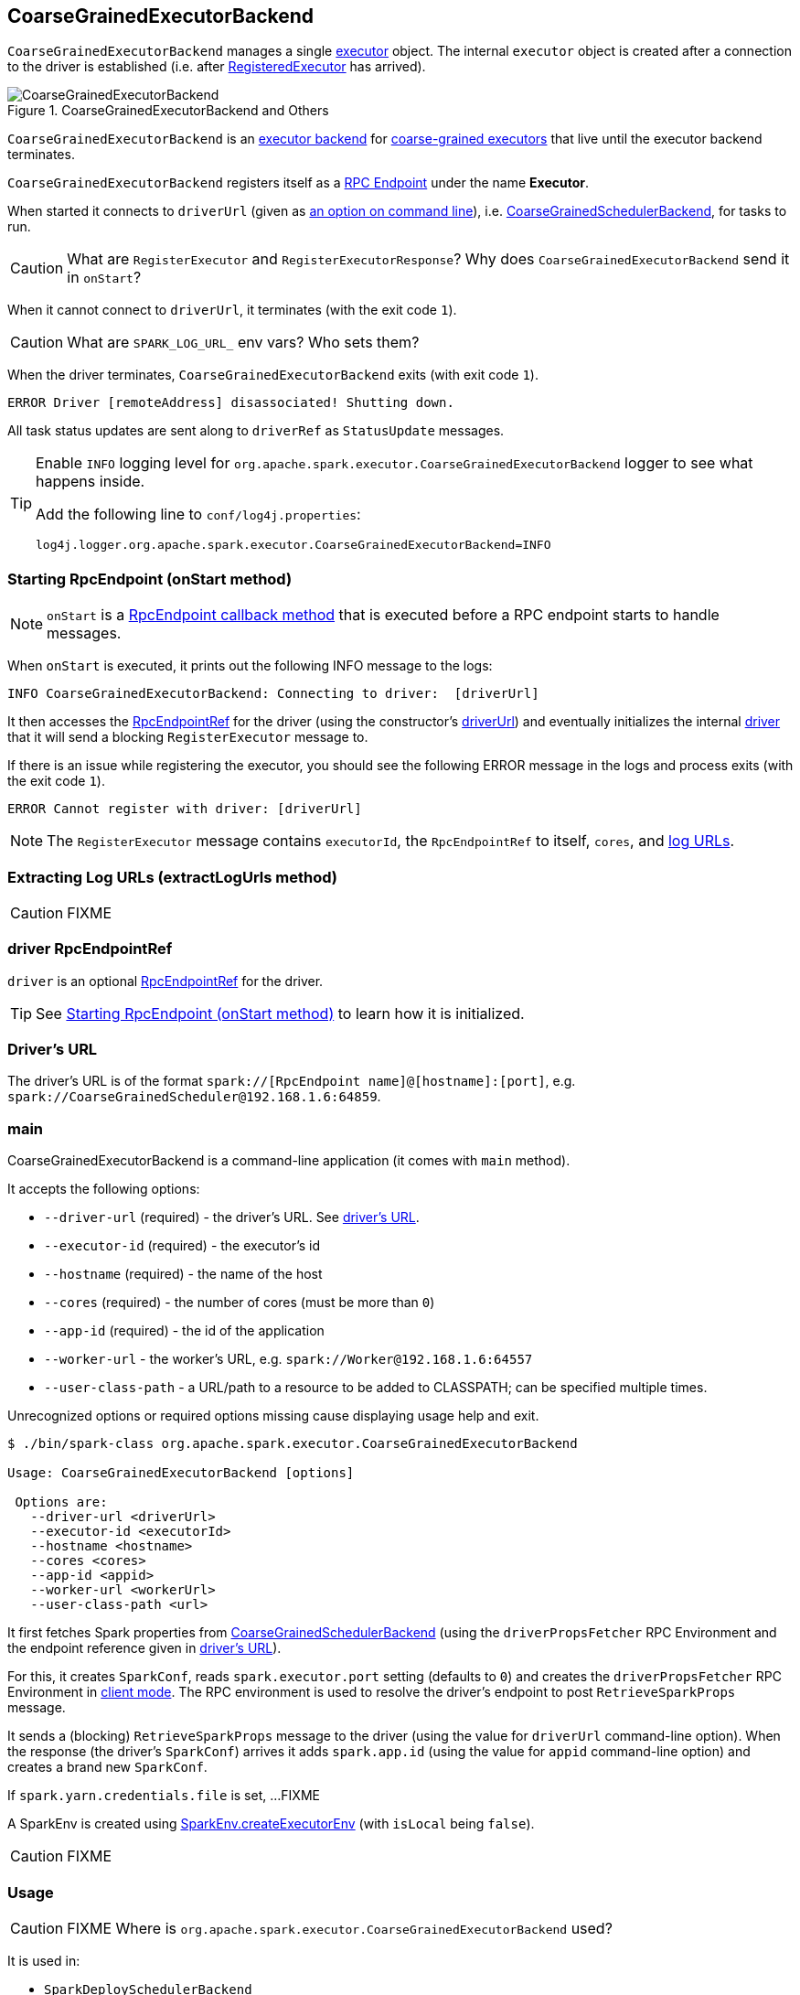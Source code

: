 == CoarseGrainedExecutorBackend

`CoarseGrainedExecutorBackend` manages a single link:spark-executor.adoc[executor] object. The internal `executor` object is created after a connection to the driver is established (i.e. after <<RegisteredExecutor, RegisteredExecutor>> has arrived).

.CoarseGrainedExecutorBackend and Others
image::images/CoarseGrainedExecutorBackend.png[align="center"]

`CoarseGrainedExecutorBackend` is an link:spark-executor-backends.adoc[executor backend] for link:spark-executor.adoc#coarse-grained-executor[coarse-grained executors] that live until the executor backend terminates.

`CoarseGrainedExecutorBackend` registers itself as a link:spark-rpc.adoc#rpcendpoint[RPC Endpoint] under the name *Executor*.

When started it connects to `driverUrl` (given as <<main, an option on command line>>), i.e.  link:spark-scheduler-backends-coarse-grained.adoc[CoarseGrainedSchedulerBackend], for tasks to run.

CAUTION: What are `RegisterExecutor` and `RegisterExecutorResponse`? Why does `CoarseGrainedExecutorBackend` send it in `onStart`?

When it cannot connect to `driverUrl`, it terminates (with the exit code `1`).

CAUTION: What are `SPARK_LOG_URL_` env vars? Who sets them?

When the driver terminates, `CoarseGrainedExecutorBackend` exits (with exit code `1`).

```
ERROR Driver [remoteAddress] disassociated! Shutting down.
```

All task status updates are sent along to `driverRef` as `StatusUpdate` messages.

[TIP]
====
Enable `INFO` logging level for `org.apache.spark.executor.CoarseGrainedExecutorBackend` logger to see what happens inside.

Add the following line to `conf/log4j.properties`:

```
log4j.logger.org.apache.spark.executor.CoarseGrainedExecutorBackend=INFO
```
====

=== [[onStart]] Starting RpcEndpoint (onStart method)

NOTE: `onStart` is a link:spark-rpc.adoc[RpcEndpoint callback method] that is executed before a RPC endpoint starts to handle messages.

When `onStart` is executed, it prints out the following INFO message to the logs:

```
INFO CoarseGrainedExecutorBackend: Connecting to driver:  [driverUrl]
```

It then accesses the link:spark-rpc.adoc#RpcEndpointRef[RpcEndpointRef] for the driver (using the constructor's <<driverUrl, driverUrl>>) and eventually initializes the internal <<driver, driver>> that it will send a blocking `RegisterExecutor` message to.

If there is an issue while registering the executor, you should see the following ERROR message in the logs and process exits (with the exit code `1`).

```
ERROR Cannot register with driver: [driverUrl]
```

NOTE: The `RegisterExecutor` message contains `executorId`, the `RpcEndpointRef` to itself, `cores`, and <<extractLogUrls, log URLs>>.

=== [[extractLogUrls]] Extracting Log URLs (extractLogUrls method)

CAUTION: FIXME

=== [[driver]] driver RpcEndpointRef

`driver` is an optional link:spark-rpc.adoc#RpcEndpointRef[RpcEndpointRef] for the driver.

TIP: See <<onStart, Starting RpcEndpoint (onStart method)>> to learn how it is initialized.

=== [[driverURL]] Driver's URL

The driver's URL is of the format `spark://[RpcEndpoint name]@[hostname]:[port]`, e.g. `spark://CoarseGrainedScheduler@192.168.1.6:64859`.

=== [[main]] main

CoarseGrainedExecutorBackend is a command-line application (it comes with `main` method).

It accepts the following options:

* `--driver-url` (required) - the driver's URL. See <<driverURL, driver's URL>>.

[[executor-id]]
* `--executor-id` (required) - the executor's id
* `--hostname` (required) - the name of the host
* `--cores` (required) - the number of cores (must be more than `0`)
* `--app-id` (required) - the id of the application
* `--worker-url` - the worker's URL, e.g. `spark://Worker@192.168.1.6:64557`
* `--user-class-path` - a URL/path to a resource to be added to CLASSPATH; can be specified multiple times.

Unrecognized options or required options missing cause displaying usage help and exit.

```
$ ./bin/spark-class org.apache.spark.executor.CoarseGrainedExecutorBackend

Usage: CoarseGrainedExecutorBackend [options]

 Options are:
   --driver-url <driverUrl>
   --executor-id <executorId>
   --hostname <hostname>
   --cores <cores>
   --app-id <appid>
   --worker-url <workerUrl>
   --user-class-path <url>
```

It first fetches Spark properties from link:spark-scheduler-backends-coarse-grained.adoc[CoarseGrainedSchedulerBackend] (using the `driverPropsFetcher` RPC Environment and the endpoint reference given in <<driverURL, driver's URL>>).

For this, it creates `SparkConf`, reads `spark.executor.port` setting (defaults to `0`) and creates the `driverPropsFetcher` RPC Environment in link:spark-rpc.adoc#client-mode[client mode]. The RPC environment is used to resolve the driver's endpoint to post `RetrieveSparkProps` message.

It sends a (blocking) `RetrieveSparkProps` message to the driver (using the value for `driverUrl` command-line option). When the response (the driver's `SparkConf`) arrives it adds `spark.app.id` (using the value for `appid` command-line option) and creates a brand new `SparkConf`.

If `spark.yarn.credentials.file` is set, ...FIXME

A SparkEnv is created using link:spark-sparkenv.adoc#createExecutorEnv[SparkEnv.createExecutorEnv] (with `isLocal` being `false`).

CAUTION: FIXME

=== [[usage]] Usage

CAUTION: FIXME Where is `org.apache.spark.executor.CoarseGrainedExecutorBackend` used?

It is used in:

* `SparkDeploySchedulerBackend`
* `CoarseMesosSchedulerBackend`
* `SparkClassCommandBuilder` - ???

=== [[start]] start

=== [[stop]] stop

=== [[requestTotalExecutors]] requestTotalExecutors

=== [[executor]] executor internal field

`executor` is an link:spark-executor.adoc[Executor]...FIXME

CAUTION: FIXME

=== [[messages]] RPC Messages

==== [[RegisteredExecutor]] RegisteredExecutor

[source, scala]
----
RegisteredExecutor(hostname)
----

When a `RegisteredExecutor` message arrives, you should see the following INFO in the logs:

```
INFO CoarseGrainedExecutorBackend: Successfully registered with driver
```

The internal <<executor, executor>> is created using `executorId` constructor parameter, with `hostname` that has arrived and others.

NOTE: The message is sent after  link:spark-scheduler-backends-coarse-grained.adoc#RegisterExecutor[`CoarseGrainedSchedulerBackend` handles a `RegisterExecutor` message].

==== [[RegisterExecutorFailed]] RegisterExecutorFailed

[source, scala]
----
RegisterExecutorFailed(message)
----

When a `RegisterExecutorFailed` message arrives, the following ERROR is printed out to the logs:

```
ERROR CoarseGrainedExecutorBackend: Slave registration failed: [message]
```

`CoarseGrainedExecutorBackend` then exits with the exit code `1`.

==== [[LaunchTask]] LaunchTask

[source, scala]
----
LaunchTask(data: SerializableBuffer)
----

The `LaunchTask` handler deserializes `TaskDescription` from `data` (using the global link:spark-sparkenv.adoc#closureSerializer[closure Serializer]).

NOTE: `LaunchTask` message is sent by link:spark-scheduler-backends-coarse-grained.adoc#launchTasks[CoarseGrainedSchedulerBackend.launchTasks].

```
INFO CoarseGrainedExecutorBackend: Got assigned task [taskId]
```

It then launches the task on the executor (using link:spark-executor.adoc#launching-tasks[Executor.launchTask] method).

If however the internal `executor` field has not been created yet, it prints out the following ERROR to the logs:

```
ERROR CoarseGrainedExecutorBackend: Received LaunchTask command but executor was null
```

And it then exits.

==== KillTask(taskId, _, interruptThread)

`KillTask(taskId, _, interruptThread)` message kills a task (calls `Executor.killTask`).

If an executor has not been initialized yet (FIXME: why?), the following ERROR message is printed out to the logs and CoarseGrainedExecutorBackend exits:

```
ERROR Received KillTask command but executor was null
```

==== [[StopExecutor]] StopExecutor

`StopExecutor` message handler is receive-reply and blocking. When received, the handler prints the following INFO message to the logs:

```
INFO CoarseGrainedExecutorBackend: Driver commanded a shutdown
```

It then sends a `Shutdown` message to itself.

==== Shutdown

`Shutdown` stops the executor, itself and RPC Environment.
